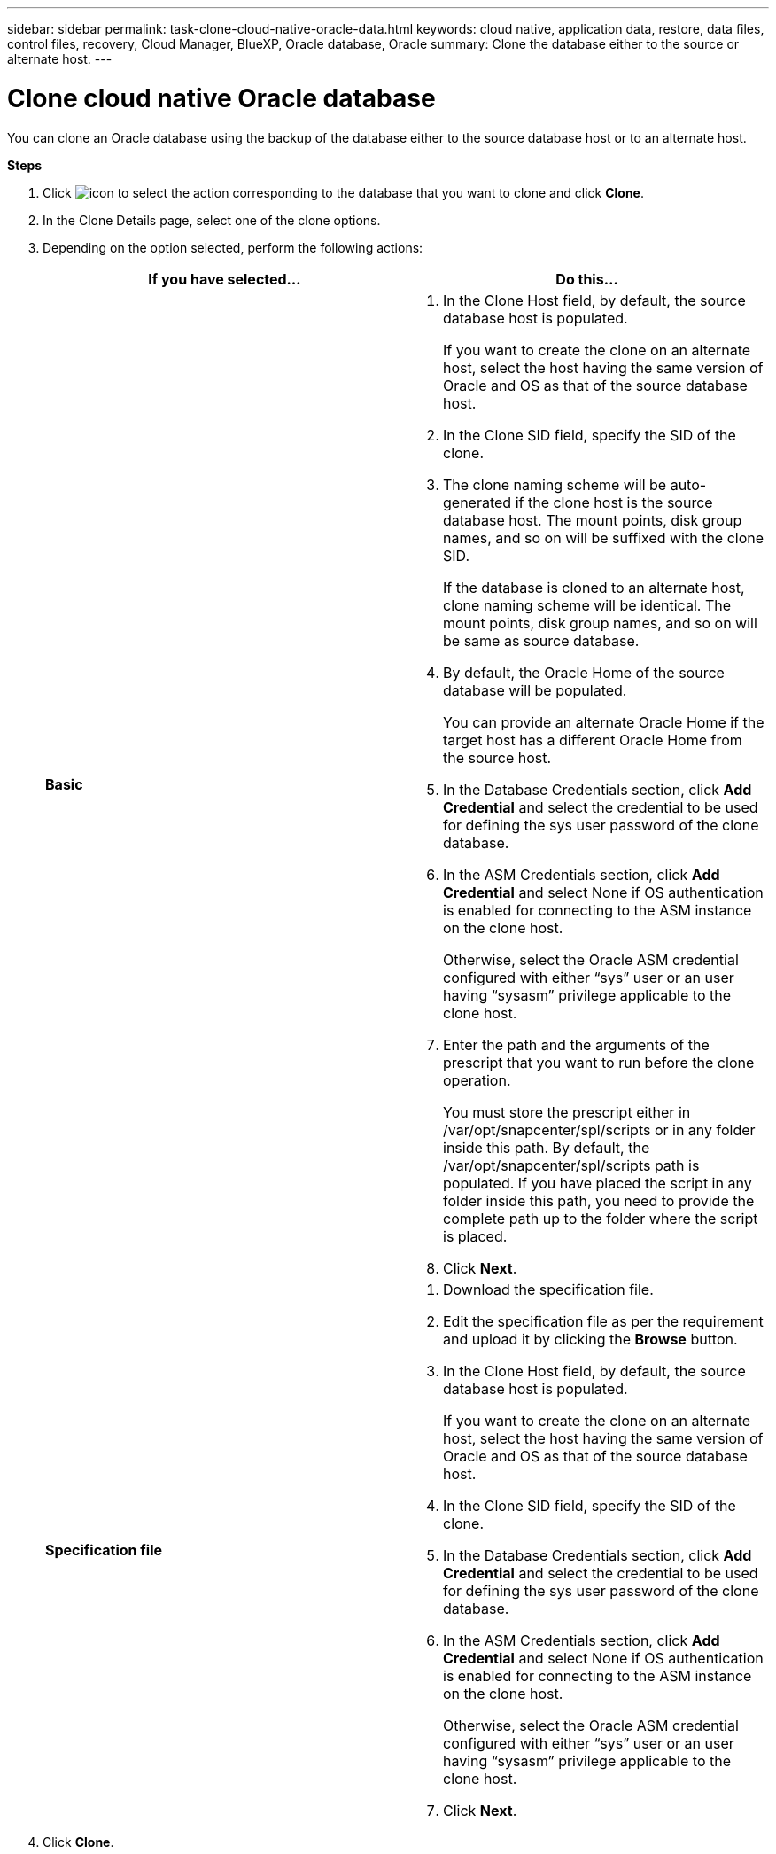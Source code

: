 ---
sidebar: sidebar
permalink: task-clone-cloud-native-oracle-data.html
keywords: cloud native, application data, restore, data files, control files, recovery, Cloud Manager, BlueXP, Oracle database, Oracle
summary:  Clone the database either to the source or alternate host.
---

= Clone cloud native Oracle database
:hardbreaks:
:nofooter:
:icons: font
:linkattrs:
:imagesdir: ./media/

[.lead]
You can clone an Oracle database using the backup of the database either to the source database host or to an alternate host.

*Steps*

. Click image:icon-action.png[icon to select the action] corresponding to the database that you want to clone and click *Clone*.
. In the Clone Details page, select one of the clone options.
. Depending on the option selected, perform the following actions:
+
|===
| If you have selected... | Do this...

a|
*Basic*
a|
 . In the Clone Host field, by default, the source database host is populated.
+
If you want to create the clone on an alternate host, select the host having the same version of Oracle and OS as that of the source database host.
. In the Clone SID field, specify the SID of the clone.
. The clone naming scheme will be auto-generated if the clone host is the source database host. The mount points, disk group names, and so on will be suffixed with the clone SID.
+
If the database is cloned to an alternate host, clone naming scheme will be identical. The mount points, disk group names, and so on will be same as source database.
. By default, the Oracle Home of the source database will be populated. 
+
You can provide an alternate Oracle Home if the target host has a different Oracle Home from the source host.
. In the Database Credentials section, click *Add Credential* and select the credential to be used for defining the sys user password of the clone database.
. In the ASM Credentials section, click *Add Credential* and select None if OS authentication is enabled for connecting to the ASM instance on the clone host.
+
Otherwise, select the Oracle ASM credential configured with either “sys” user or an user having “sysasm” privilege applicable to the clone host.
. Enter the path and the arguments of the prescript that you want to run before the clone operation.
+
You must store the prescript either in /var/opt/snapcenter/spl/scripts or in any folder inside this path. By default, the /var/opt/snapcenter/spl/scripts path is populated. If you have placed the script in any folder inside this path, you need to provide the complete path up to the folder where the script is placed.
. Click *Next*.


a|
*Specification file*
a|
. Download the specification file.
. Edit the specification file as per the requirement and upload it by clicking the *Browse* button.
. In the Clone Host field, by default, the source database host is populated.
+
If you want to create the clone on an alternate host, select the host having the same version of Oracle and OS as that of the source database host.
. In the Clone SID field, specify the SID of the clone.
. In the Database Credentials section, click *Add Credential* and select the credential to be used for defining the sys user password of the clone database.
. In the ASM Credentials section, click *Add Credential* and select None if OS authentication is enabled for connecting to the ASM instance on the clone host.
+
Otherwise, select the Oracle ASM credential configured with either “sys” user or an user having “sysasm” privilege applicable to the clone host.
. Click *Next*.
|===
. Click *Clone*.